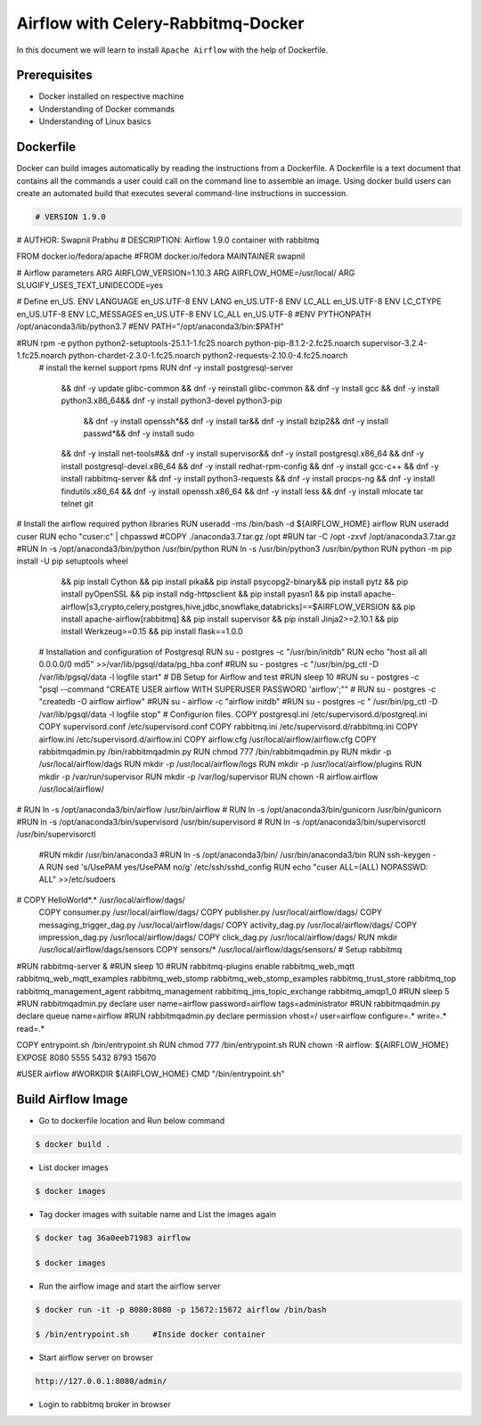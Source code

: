 ####################################
Airflow with Celery-Rabbitmq-Docker
####################################

.. image:: images/airflow+celery+rabbitmq+docker.png
   :width: 200px
   :height: 100px
   :alt: Alternate text

In this document we will learn to install ``Apache Airflow`` with the help of Dockerfile.


Prerequisites
--------------

- Docker installed on respective machine
- Understanding of Docker commands 
- Understanding of Linux basics

Dockerfile
------------

Docker can build images automatically by reading the instructions from a Dockerfile. A Dockerfile is a text document that contains all the commands a user could call on the command line to assemble an image. Using docker build users can create an automated build that executes several command-line instructions in succession.

.. code-block:: bash

   # VERSION 1.9.0 
# AUTHOR: Swapnil  Prabhu 
# DESCRIPTION:  Airflow  1.9.0 container  with rabbitmq  
 
FROM docker.io/fedora/apache 
#FROM docker.io/fedora 
MAINTAINER swapnil 
 
# Airflow parameters 
ARG AIRFLOW_VERSION=1.10.3 
ARG AIRFLOW_HOME=/usr/local/ 
ARG SLUGIFY_USES_TEXT_UNIDECODE=yes 
 
# Define en_US. 
ENV LANGUAGE en_US.UTF-8 
ENV LANG en_US.UTF-8 
ENV LC_ALL en_US.UTF-8 
ENV LC_CTYPE en_US.UTF-8 
ENV LC_MESSAGES en_US.UTF-8 
ENV LC_ALL en_US.UTF-8 
#ENV PYTHONPATH /opt/anaconda3/lib/python3.7 
#ENV PATH="/opt/anaconda3/bin:$PATH" 
 
#RUN rpm -e python  python2-setuptools-25.1.1-1.fc25.noarch python-pip-8.1.2-2.fc25.noarch supervisor-3.2.4-1.fc25.noarch python-chardet-2.3.0-1.fc25.noarch python2-requests-2.10.0-4.fc25.noarch 
 # install  the kernel support rpms  
 RUN dnf -y  install postgresql-server \ 
    && dnf -y update glibc-common \ 
    && dnf -y reinstall glibc-common \ 
    && dnf -y install gcc \ 
    && dnf -y install python3.x86_64\ 
    && dnf -y install python3-devel python3-pip\ 
     && dnf -y install openssh*\ 
     && dnf -y install tar\ 
     && dnf -y install bzip2\ 
     && dnf -y install passwd*\ 
     && dnf -y install sudo\ 
    && dnf -y install net-tools\ 
    #&& dnf -y install supervisor\ 
    && dnf -y install postgresql.x86_64 \ 
    && dnf -y install postgresql-devel.x86_64 \ 
    && dnf -y install redhat-rpm-config \ 
    && dnf -y install gcc-c++ \ 
    && dnf -y install rabbitmq-server \ 
    && dnf -y install python3-requests \ 
    && dnf -y install procps-ng \ 
    && dnf -y install findutils.x86_64 \ 
    && dnf -y install openssh.x86_64 \ 
    && dnf -y install less \ 
    && dnf -y install mlocate tar telnet git  
 
     
# Install the airflow required python libraries 
RUN  useradd -ms /bin/bash -d ${AIRFLOW_HOME} airflow  
RUN  useradd cuser 
RUN echo "cuser:c" | chpasswd  
#COPY ./anaconda3.7.tar.gz /opt 
#RUN  tar -C /opt -zxvf  /opt/anaconda3.7.tar.gz 
#RUN  ln -s /opt/anaconda3/bin/python /usr/bin/python 
RUN  ln -s /usr/bin/python3 /usr/bin/python 
RUN python -m pip install -U pip setuptools wheel \ 
    && pip install Cython \ 
    && pip install pika\ 
    && pip install psycopg2-binary\ 
    && pip install pytz \ 
    && pip install pyOpenSSL \ 
    && pip install ndg-httpsclient \ 
    && pip install pyasn1 \ 
    && pip install apache-airflow[s3,crypto,celery,postgres,hive,jdbc,snowflake,databricks]==$AIRFLOW_VERSION \ 
    && pip install apache-airflow[rabbitmq] \ 
    && pip install supervisor \ 
    && pip install Jinja2>=2.10.1 \ 
    && pip install Werkzeug>=0.15 \ 
    && pip install flask==1.0.0 
 
 
 
 # Installation and configuration of Postgresql 
 RUN su - postgres -c "/usr/bin/initdb" 
 RUN echo  "host all  all    0.0.0.0/0  md5" >>/var/lib/pgsql/data/pg_hba.conf 
 #RUN  su - postgres -c "/usr/bin/pg_ctl -D /var/lib/pgsql/data -l logfile start" 
 # DB Setup for Airflow and test 
 #RUN sleep 10 
 #RUN su - postgres -c "psql --command \"CREATE USER airflow WITH SUPERUSER PASSWORD 'airflow';\"" 
 # RUN su - postgres -c "createdb -O airflow airflow" 
 #RUN su - airflow -c "airflow initdb" 
 #RUN su - postgres -c " /usr/bin/pg_ctl -D /var/lib/pgsql/data -l logfile stop" 
 # Configurion files. 
 COPY postgresql.ini /etc/supervisord.d/postgreql.ini 
 COPY supervisord.conf  /etc/supervisord.conf 
 COPY rabbitmq.ini /etc/supervisord.d/rabbitmq.ini 
 COPY airflow.ini /etc/supervisord.d/airflow.ini 
 COPY airflow.cfg  /usr/local/airflow/airflow.cfg 
 COPY rabbitmqadmin.py /bin/rabbitmqadmin.py 
 RUN chmod 777 /bin/rabbitmqadmin.py 
 RUN mkdir -p /usr/local/airflow/dags 
 RUN mkdir -p /usr/local/airflow/logs 
 RUN mkdir -p /usr/local/airflow/plugins 
 RUN mkdir -p /var/run/supervisor 
 RUN mkdir -p /var/log/supervisor 
 RUN chown -R airflow.airflow /usr/local/airflow/ 
# RUN ln -s /opt/anaconda3/bin/airflow  /usr/bin/airflow 
# RUN ln -s /opt/anaconda3/bin/gunicorn  /usr/bin/gunicorn 
#RUN ln -s /opt/anaconda3/bin/supervisord  /usr/bin/supervisord 
# RUN ln -s /opt/anaconda3/bin/supervisorctl  /usr/bin/supervisorctl 
 #RUN mkdir   /usr/bin/anaconda3 
 #RUN  ln -s /opt/anaconda3/bin/ /usr/bin/anaconda3/bin 
 RUN ssh-keygen -A 
 RUN sed  's/UsePAM yes/UsePAM no/g' /etc/ssh/sshd_config 
 RUN echo  "cuser         ALL=(ALL)       NOPASSWD: ALL" >>/etc/sudoers 
# COPY HelloWorld*.* /usr/local/airflow/dags/ 
 COPY consumer.py /usr/local/airflow/dags/ 
 COPY publisher.py /usr/local/airflow/dags/ 
 COPY messaging_trigger_dag.py  /usr/local/airflow/dags/ 
 COPY activity_dag.py /usr/local/airflow/dags/ 
 COPY impression_dag.py /usr/local/airflow/dags/ 
 COPY click_dag.py /usr/local/airflow/dags/ 
 RUN mkdir /usr/local/airflow/dags/sensors  
 COPY sensors/* /usr/local/airflow/dags/sensors/ 
 # Setup rabbitmq   
 
#RUN rabbitmq-server & 
#RUN sleep 10 
#RUN rabbitmq-plugins enable rabbitmq_web_mqtt rabbitmq_web_mqtt_examples rabbitmq_web_stomp rabbitmq_web_stomp_examples rabbitmq_trust_store rabbitmq_top rabbitmq_management_agent rabbitmq_management rabbitmq_jms_topic_exchange rabbitmq_amqp1_0 
#RUN sleep 5 
#RUN rabbitmqadmin.py  declare user name=airflow  password=airflow  tags=administrator 
#RUN rabbitmqadmin.py  declare queue name=airflow 
#RUN rabbitmqadmin.py  declare permission vhost=/ user=airflow configure=.* write=.* read=.* 
 
COPY entrypoint.sh /bin/entrypoint.sh 
RUN chmod 777 /bin/entrypoint.sh 
RUN chown -R airflow: ${AIRFLOW_HOME} 
EXPOSE 8080 5555 5432 8793 15670 
 
#USER airflow 
#WORKDIR ${AIRFLOW_HOME} 
CMD "/bin/entrypoint.sh" 

Build Airflow Image
--------------------

- Go to dockerfile location and Run below command

.. code-block:: bash

   $ docker build .
   
- List docker images 

.. code-block:: bash

   $ docker images
   
- Tag docker images with suitable name and List the images again

.. code-block:: bash

   $ docker tag 36a0eeb71983 airflow
   
   $ docker images
   
.. image:: images/dockerimage_new.png
   :width: 300px
   :height: 200px
   :alt: alternate text
   
- Run the airflow image and start the airflow server

.. code-block:: bash
  
   $ docker run -it -p 8080:8080 -p 15672:15672 airflow /bin/bash
   
   $ /bin/entrypoint.sh     #Inside docker container
   
.. image:: images/dockerrun1.png
   :width: 300px
   :height: 200px
   :alt: alternate text
   
- Start airflow server on browser

.. code-block:: command

   http://127.0.0.1:8080/admin/
   
.. image:: images/airflowUI.png
   :width: 300px
   :height: 200px
   :alt: alternate text

- Login to rabbitmq broker in browser

.. image:: images/rabbitmqlogin.png
   :width: 300px
   :height: 200px
   :alt: alternate text
   
.. image:: images/rabbitmqconsole.png
   :width: 300px
   :height: 200px 
   :alt: alternate text


